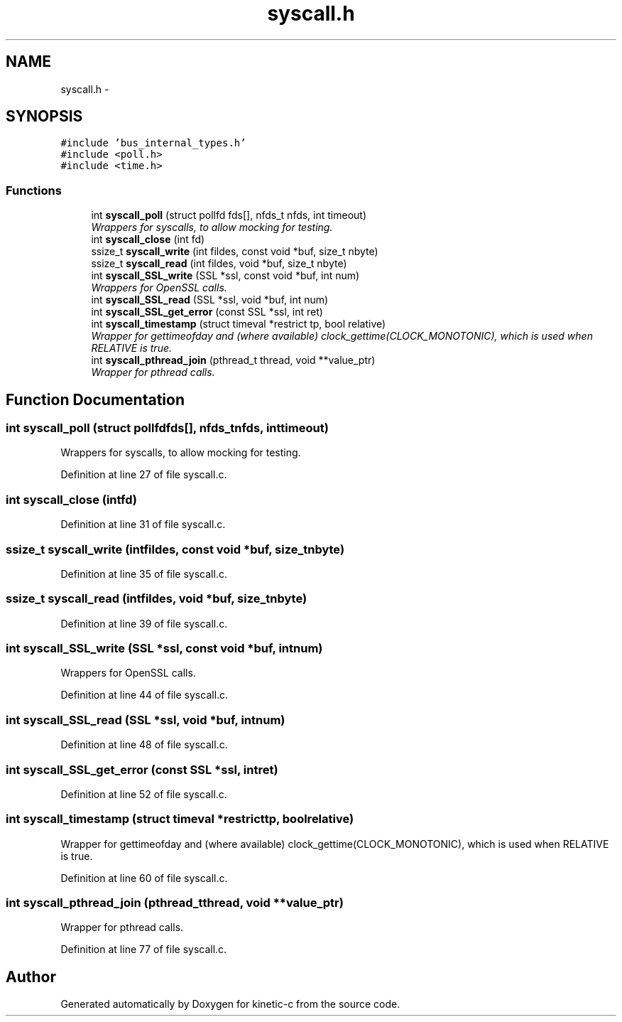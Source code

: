.TH "syscall.h" 3 "Fri Mar 13 2015" "Version v0.12.0" "kinetic-c" \" -*- nroff -*-
.ad l
.nh
.SH NAME
syscall.h \- 
.SH SYNOPSIS
.br
.PP
\fC#include 'bus_internal_types\&.h'\fP
.br
\fC#include <poll\&.h>\fP
.br
\fC#include <time\&.h>\fP
.br

.SS "Functions"

.in +1c
.ti -1c
.RI "int \fBsyscall_poll\fP (struct pollfd fds[], nfds_t nfds, int timeout)"
.br
.RI "\fIWrappers for syscalls, to allow mocking for testing\&. \fP"
.ti -1c
.RI "int \fBsyscall_close\fP (int fd)"
.br
.ti -1c
.RI "ssize_t \fBsyscall_write\fP (int fildes, const void *buf, size_t nbyte)"
.br
.ti -1c
.RI "ssize_t \fBsyscall_read\fP (int fildes, void *buf, size_t nbyte)"
.br
.ti -1c
.RI "int \fBsyscall_SSL_write\fP (SSL *ssl, const void *buf, int num)"
.br
.RI "\fIWrappers for OpenSSL calls\&. \fP"
.ti -1c
.RI "int \fBsyscall_SSL_read\fP (SSL *ssl, void *buf, int num)"
.br
.ti -1c
.RI "int \fBsyscall_SSL_get_error\fP (const SSL *ssl, int ret)"
.br
.ti -1c
.RI "int \fBsyscall_timestamp\fP (struct timeval *restrict tp, bool relative)"
.br
.RI "\fIWrapper for gettimeofday and (where available) clock_gettime(CLOCK_MONOTONIC), which is used when RELATIVE is true\&. \fP"
.ti -1c
.RI "int \fBsyscall_pthread_join\fP (pthread_t thread, void **value_ptr)"
.br
.RI "\fIWrapper for pthread calls\&. \fP"
.in -1c
.SH "Function Documentation"
.PP 
.SS "int syscall_poll (struct pollfdfds[], nfds_tnfds, inttimeout)"

.PP
Wrappers for syscalls, to allow mocking for testing\&. 
.PP
Definition at line 27 of file syscall\&.c\&.
.SS "int syscall_close (intfd)"

.PP
Definition at line 31 of file syscall\&.c\&.
.SS "ssize_t syscall_write (intfildes, const void *buf, size_tnbyte)"

.PP
Definition at line 35 of file syscall\&.c\&.
.SS "ssize_t syscall_read (intfildes, void *buf, size_tnbyte)"

.PP
Definition at line 39 of file syscall\&.c\&.
.SS "int syscall_SSL_write (SSL *ssl, const void *buf, intnum)"

.PP
Wrappers for OpenSSL calls\&. 
.PP
Definition at line 44 of file syscall\&.c\&.
.SS "int syscall_SSL_read (SSL *ssl, void *buf, intnum)"

.PP
Definition at line 48 of file syscall\&.c\&.
.SS "int syscall_SSL_get_error (const SSL *ssl, intret)"

.PP
Definition at line 52 of file syscall\&.c\&.
.SS "int syscall_timestamp (struct timeval *restricttp, boolrelative)"

.PP
Wrapper for gettimeofday and (where available) clock_gettime(CLOCK_MONOTONIC), which is used when RELATIVE is true\&. 
.PP
Definition at line 60 of file syscall\&.c\&.
.SS "int syscall_pthread_join (pthread_tthread, void **value_ptr)"

.PP
Wrapper for pthread calls\&. 
.PP
Definition at line 77 of file syscall\&.c\&.
.SH "Author"
.PP 
Generated automatically by Doxygen for kinetic-c from the source code\&.
